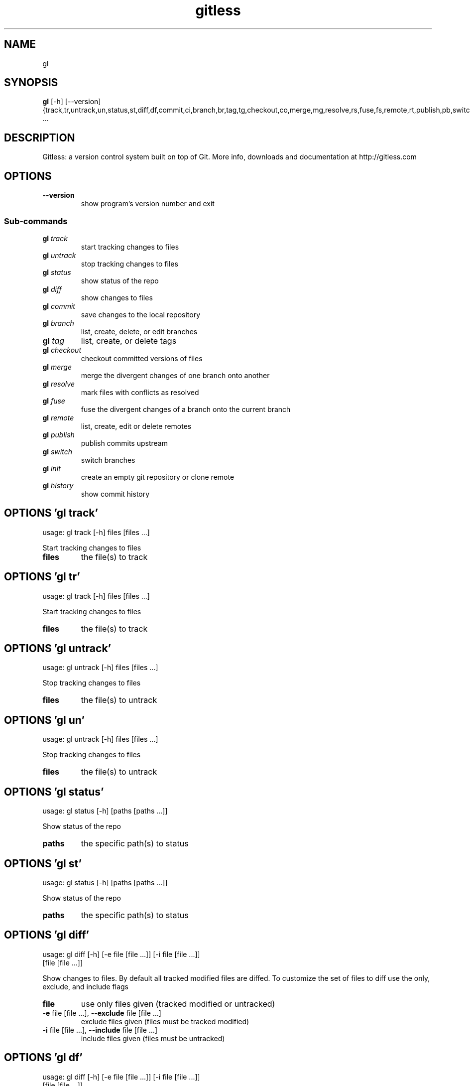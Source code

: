 .TH gitless "1" Manual
.SH NAME
gl
.SH SYNOPSIS
.B gl
[-h] [--version] {track,tr,untrack,un,status,st,diff,df,commit,ci,branch,br,tag,tg,checkout,co,merge,mg,resolve,rs,fuse,fs,remote,rt,publish,pb,switch,sw,init,in,history,hs} ...
.SH DESCRIPTION
Gitless: a version control system built on top of Git.
More info, downloads and documentation at http://gitless.com
.SH OPTIONS

.TP
\fB\-\-version\fR
show program's version number and exit

.SS
\fBSub-commands\fR
.TP
\fBgl\fR \fI\,track\/\fR
start tracking changes to files
.TP
\fBgl\fR \fI\,untrack\/\fR
stop tracking changes to files
.TP
\fBgl\fR \fI\,status\/\fR
show status of the repo
.TP
\fBgl\fR \fI\,diff\/\fR
show changes to files
.TP
\fBgl\fR \fI\,commit\/\fR
save changes to the local repository
.TP
\fBgl\fR \fI\,branch\/\fR
list, create, delete, or edit branches
.TP
\fBgl\fR \fI\,tag\/\fR
list, create, or delete tags
.TP
\fBgl\fR \fI\,checkout\/\fR
checkout committed versions of files
.TP
\fBgl\fR \fI\,merge\/\fR
merge the divergent changes of one branch onto another
.TP
\fBgl\fR \fI\,resolve\/\fR
mark files with conflicts as resolved
.TP
\fBgl\fR \fI\,fuse\/\fR
fuse the divergent changes of a branch onto the current branch
.TP
\fBgl\fR \fI\,remote\/\fR
list, create, edit or delete remotes
.TP
\fBgl\fR \fI\,publish\/\fR
publish commits upstream
.TP
\fBgl\fR \fI\,switch\/\fR
switch branches
.TP
\fBgl\fR \fI\,init\/\fR
create an empty git repository or clone remote
.TP
\fBgl\fR \fI\,history\/\fR
show commit history
.SH OPTIONS 'gl track'
usage: gl track [-h] files [files ...]

Start tracking changes to files

.TP
\fBfiles\fR
the file(s) to track


.SH OPTIONS 'gl tr'
usage: gl track [-h] files [files ...]

Start tracking changes to files

.TP
\fBfiles\fR
the file(s) to track


.SH OPTIONS 'gl untrack'
usage: gl untrack [-h] files [files ...]

Stop tracking changes to files

.TP
\fBfiles\fR
the file(s) to untrack


.SH OPTIONS 'gl un'
usage: gl untrack [-h] files [files ...]

Stop tracking changes to files

.TP
\fBfiles\fR
the file(s) to untrack


.SH OPTIONS 'gl status'
usage: gl status [-h] [paths [paths ...]]

Show status of the repo

.TP
\fBpaths\fR
the specific path(s) to status


.SH OPTIONS 'gl st'
usage: gl status [-h] [paths [paths ...]]

Show status of the repo

.TP
\fBpaths\fR
the specific path(s) to status


.SH OPTIONS 'gl diff'
usage: gl diff [-h] [-e file [file ...]] [-i file [file ...]]
                             [file [file ...]]

Show changes to files. By default all tracked modified files are diffed. To customize the  set of files to diff use the only, exclude, and include flags

.TP
\fBfile\fR
use only files given (tracked modified or untracked)

.TP
\fB\-e\fR file [file ...], \fB\-\-exclude\fR file [file ...]
exclude files given (files must be tracked modified)

.TP
\fB\-i\fR file [file ...], \fB\-\-include\fR file [file ...]
include files given (files must be untracked)

.SH OPTIONS 'gl df'
usage: gl diff [-h] [-e file [file ...]] [-i file [file ...]]
                             [file [file ...]]

Show changes to files. By default all tracked modified files are diffed. To customize the  set of files to diff use the only, exclude, and include flags

.TP
\fBfile\fR
use only files given (tracked modified or untracked)

.TP
\fB\-e\fR file [file ...], \fB\-\-exclude\fR file [file ...]
exclude files given (files must be tracked modified)

.TP
\fB\-i\fR file [file ...], \fB\-\-include\fR file [file ...]
include files given (files must be untracked)

.SH OPTIONS 'gl commit'
usage: gl commit [-h] [-m M] [-p] [-e file [file ...]]
                               [-i file [file ...]]
                               [file [file ...]]

Save changes to the local repository. By default all tracked modified files are committed. To customize the set of files to be committed use the only, exclude, and include flags

.TP
\fBfile\fR
use only files given (tracked modified or untracked)

.TP
\fB\-m\fR \fI\,M\/\fR, \fB\-\-message\fR \fI\,M\/\fR
Commit message

.TP
\fB\-p\fR, \fB\-\-partial\fR
Interactively select segments of files to commit

.TP
\fB\-e\fR file [file ...], \fB\-\-exclude\fR file [file ...]
exclude files given (files must be tracked modified)

.TP
\fB\-i\fR file [file ...], \fB\-\-include\fR file [file ...]
include files given (files must be untracked)

.SH OPTIONS 'gl ci'
usage: gl commit [-h] [-m M] [-p] [-e file [file ...]]
                               [-i file [file ...]]
                               [file [file ...]]

Save changes to the local repository. By default all tracked modified files are committed. To customize the set of files to be committed use the only, exclude, and include flags

.TP
\fBfile\fR
use only files given (tracked modified or untracked)

.TP
\fB\-m\fR \fI\,M\/\fR, \fB\-\-message\fR \fI\,M\/\fR
Commit message

.TP
\fB\-p\fR, \fB\-\-partial\fR
Interactively select segments of files to commit

.TP
\fB\-e\fR file [file ...], \fB\-\-exclude\fR file [file ...]
exclude files given (files must be tracked modified)

.TP
\fB\-i\fR file [file ...], \fB\-\-include\fR file [file ...]
include files given (files must be untracked)

.SH OPTIONS 'gl branch'
usage: gl branch [-h] [-r] [-v] [-c branch [branch ...]]
                               [-dp DP] [-d branch [branch ...]]
                               [-sh commit_id] [-su branch] [-uu]
                               [-rn RENAME_B [RENAME_B ...]]

List, create, delete, or edit branches



.TP
\fB\-r\fR, \fB\-\-remote\fR
list remote branches in addition to local branches

.TP
\fB\-v\fR, \fB\-\-verbose\fR
be verbose, will output the head of each branch

.TP
\fB\-c\fR branch [branch ...], \fB\-\-create\fR branch [branch ...]
create branch(es)

.TP
\fB\-dp\fR \fI\,DP\/\fR, \fB\-\-divergent\-point\fR \fI\,DP\/\fR
the commit from where to 'branch out' (only relevant if a new branch is created; defaults to HEAD)

.TP
\fB\-d\fR branch [branch ...], \fB\-\-delete\fR branch [branch ...]
delete branch(es)

.TP
\fB\-sh\fR commit_id, \fB\-\-set\-head\fR commit_id
set the head of the current branch

.TP
\fB\-su\fR branch, \fB\-\-set\-upstream\fR branch
set the upstream branch of the current branch

.TP
\fB\-uu\fR, \fB\-\-unset\-upstream\fR
unset the upstream branch of the current branch

.TP
\fB\-rn\fR \fI\,RENAME_B\/\fR [\fI\,RENAME_B\/\fR ...], \fB\-\-rename\-branch\fR \fI\,RENAME_B\/\fR [\fI\,RENAME_B\/\fR ...]
renames the current branch (gl branch \-rn new_name) or another specified branch (gl branch \-rn branch_name new_name)

.SH OPTIONS 'gl br'
usage: gl branch [-h] [-r] [-v] [-c branch [branch ...]]
                               [-dp DP] [-d branch [branch ...]]
                               [-sh commit_id] [-su branch] [-uu]
                               [-rn RENAME_B [RENAME_B ...]]

List, create, delete, or edit branches



.TP
\fB\-r\fR, \fB\-\-remote\fR
list remote branches in addition to local branches

.TP
\fB\-v\fR, \fB\-\-verbose\fR
be verbose, will output the head of each branch

.TP
\fB\-c\fR branch [branch ...], \fB\-\-create\fR branch [branch ...]
create branch(es)

.TP
\fB\-dp\fR \fI\,DP\/\fR, \fB\-\-divergent\-point\fR \fI\,DP\/\fR
the commit from where to 'branch out' (only relevant if a new branch is created; defaults to HEAD)

.TP
\fB\-d\fR branch [branch ...], \fB\-\-delete\fR branch [branch ...]
delete branch(es)

.TP
\fB\-sh\fR commit_id, \fB\-\-set\-head\fR commit_id
set the head of the current branch

.TP
\fB\-su\fR branch, \fB\-\-set\-upstream\fR branch
set the upstream branch of the current branch

.TP
\fB\-uu\fR, \fB\-\-unset\-upstream\fR
unset the upstream branch of the current branch

.TP
\fB\-rn\fR \fI\,RENAME_B\/\fR [\fI\,RENAME_B\/\fR ...], \fB\-\-rename\-branch\fR \fI\,RENAME_B\/\fR [\fI\,RENAME_B\/\fR ...]
renames the current branch (gl branch \-rn new_name) or another specified branch (gl branch \-rn branch_name new_name)

.SH OPTIONS 'gl tag'
usage: gl tag [-h] [-r] [-c tag [tag ...]] [-ci CI]
                            [-d tag [tag ...]]

List, create, or delete tags



.TP
\fB\-r\fR, \fB\-\-remote\fR
list remote tags in addition to local tags

.TP
\fB\-c\fR tag [tag ...], \fB\-\-create\fR tag [tag ...]
create tag(s)

.TP
\fB\-ci\fR \fI\,CI\/\fR, \fB\-\-commit\fR \fI\,CI\/\fR
the commit to tag (only relevant if a new tag is created; defaults to the HEAD commit)

.TP
\fB\-d\fR tag [tag ...], \fB\-\-delete\fR tag [tag ...]
delete tag(s)

.SH OPTIONS 'gl tg'
usage: gl tag [-h] [-r] [-c tag [tag ...]] [-ci CI]
                            [-d tag [tag ...]]

List, create, or delete tags



.TP
\fB\-r\fR, \fB\-\-remote\fR
list remote tags in addition to local tags

.TP
\fB\-c\fR tag [tag ...], \fB\-\-create\fR tag [tag ...]
create tag(s)

.TP
\fB\-ci\fR \fI\,CI\/\fR, \fB\-\-commit\fR \fI\,CI\/\fR
the commit to tag (only relevant if a new tag is created; defaults to the HEAD commit)

.TP
\fB\-d\fR tag [tag ...], \fB\-\-delete\fR tag [tag ...]
delete tag(s)

.SH OPTIONS 'gl checkout'
usage: gl checkout [-h] [-cp CP] files [files ...]

Checkout committed versions of files

.TP
\fBfiles\fR
the file(s) to checkout

.TP
\fB\-cp\fR \fI\,CP\/\fR, \fB\-\-commit\-point\fR \fI\,CP\/\fR
the commit point to checkout the files at. Defaults to HEAD.

.SH OPTIONS 'gl co'
usage: gl checkout [-h] [-cp CP] files [files ...]

Checkout committed versions of files

.TP
\fBfiles\fR
the file(s) to checkout

.TP
\fB\-cp\fR \fI\,CP\/\fR, \fB\-\-commit\-point\fR \fI\,CP\/\fR
the commit point to checkout the files at. Defaults to HEAD.

.SH OPTIONS 'gl merge'
usage: gl merge [-h] [-a] [src]

Merge the divergent changes of one branch onto another

.TP
\fBsrc\fR
the source branch to read changes from

.TP
\fB\-a\fR, \fB\-\-abort\fR
abort the merge in progress

.SH OPTIONS 'gl mg'
usage: gl merge [-h] [-a] [src]

Merge the divergent changes of one branch onto another

.TP
\fBsrc\fR
the source branch to read changes from

.TP
\fB\-a\fR, \fB\-\-abort\fR
abort the merge in progress

.SH OPTIONS 'gl resolve'
usage: gl resolve [-h] files [files ...]

Mark files with conflicts as resolved

.TP
\fBfiles\fR
the file(s) to resolve


.SH OPTIONS 'gl rs'
usage: gl resolve [-h] files [files ...]

Mark files with conflicts as resolved

.TP
\fBfiles\fR
the file(s) to resolve


.SH OPTIONS 'gl fuse'
usage: gl fuse [-h] [-o commit_id [commit_id ...]]
                             [-e commit_id [commit_id ...]] [-ip [commit_id]]
                             [-a]
                             [src]

Fuse the divergent changes of a branch onto the current branch. By default all divergent changes from the given source branch are fused. To customize the set of commits to fuse use the only and exclude flags

.TP
\fBsrc\fR
the source branch to read changes from. If none is given the upstream branch of the current branch is used as the source

.TP
\fB\-o\fR commit_id [commit_id ...], \fB\-\-only\fR commit_id [commit_id ...]
fuse only the commits given (commits must belong to the set of divergent commits from the given src branch)

.TP
\fB\-e\fR commit_id [commit_id ...], \fB\-\-exclude\fR commit_id [commit_id ...]
exclude from the fuse the commits given (commits must belong to the set of divergent commits from the given src branch)

.TP
\fB\-ip\fR [commit_id], \fB\-\-insertion\-point\fR [commit_id]
the divergent changes will be inserted after the commit given, dp for divergent point is the default

.TP
\fB\-a\fR, \fB\-\-abort\fR
abort the fuse in progress

.SH OPTIONS 'gl fs'
usage: gl fuse [-h] [-o commit_id [commit_id ...]]
                             [-e commit_id [commit_id ...]] [-ip [commit_id]]
                             [-a]
                             [src]

Fuse the divergent changes of a branch onto the current branch. By default all divergent changes from the given source branch are fused. To customize the set of commits to fuse use the only and exclude flags

.TP
\fBsrc\fR
the source branch to read changes from. If none is given the upstream branch of the current branch is used as the source

.TP
\fB\-o\fR commit_id [commit_id ...], \fB\-\-only\fR commit_id [commit_id ...]
fuse only the commits given (commits must belong to the set of divergent commits from the given src branch)

.TP
\fB\-e\fR commit_id [commit_id ...], \fB\-\-exclude\fR commit_id [commit_id ...]
exclude from the fuse the commits given (commits must belong to the set of divergent commits from the given src branch)

.TP
\fB\-ip\fR [commit_id], \fB\-\-insertion\-point\fR [commit_id]
the divergent changes will be inserted after the commit given, dp for divergent point is the default

.TP
\fB\-a\fR, \fB\-\-abort\fR
abort the fuse in progress

.SH OPTIONS 'gl remote'
usage: gl remote [-h] [-c [remote]] [-d remote [remote ...]]
                               [-rn RENAME_R [RENAME_R ...]]
                               [remote_url]

List, create, edit or delete remotes

.TP
\fBremote_url\fR
the url of the remote (only relevant if a new remote is created)

.TP
\fB\-c\fR [remote], \fB\-\-create\fR [remote]
create remote

.TP
\fB\-d\fR remote [remote ...], \fB\-\-delete\fR remote [remote ...]
delete remote(es)

.TP
\fB\-rn\fR \fI\,RENAME_R\/\fR [\fI\,RENAME_R\/\fR ...], \fB\-\-rename\fR \fI\,RENAME_R\/\fR [\fI\,RENAME_R\/\fR ...]
renames the specified remote: accepts two arguments (current remote name and new remote name)

.SH OPTIONS 'gl rt'
usage: gl remote [-h] [-c [remote]] [-d remote [remote ...]]
                               [-rn RENAME_R [RENAME_R ...]]
                               [remote_url]

List, create, edit or delete remotes

.TP
\fBremote_url\fR
the url of the remote (only relevant if a new remote is created)

.TP
\fB\-c\fR [remote], \fB\-\-create\fR [remote]
create remote

.TP
\fB\-d\fR remote [remote ...], \fB\-\-delete\fR remote [remote ...]
delete remote(es)

.TP
\fB\-rn\fR \fI\,RENAME_R\/\fR [\fI\,RENAME_R\/\fR ...], \fB\-\-rename\fR \fI\,RENAME_R\/\fR [\fI\,RENAME_R\/\fR ...]
renames the specified remote: accepts two arguments (current remote name and new remote name)

.SH OPTIONS 'gl publish'
usage: gl publish [-h] [dst]

Publish commits upstream

.TP
\fBdst\fR
the branch where to publish commits


.SH OPTIONS 'gl pb'
usage: gl publish [-h] [dst]

Publish commits upstream

.TP
\fBdst\fR
the branch where to publish commits


.SH OPTIONS 'gl switch'
usage: gl switch [-h] [-mo] branch

Switch branches

.TP
\fBbranch\fR
switch to branch

.TP
\fB\-mo\fR, \fB\-\-move\-over\fR
move uncomitted changes made in the current branch to the destination branch

.SH OPTIONS 'gl sw'
usage: gl switch [-h] [-mo] branch

Switch branches

.TP
\fBbranch\fR
switch to branch

.TP
\fB\-mo\fR, \fB\-\-move\-over\fR
move uncomitted changes made in the current branch to the destination branch

.SH OPTIONS 'gl init'
usage: gl init [-h] [-o ONLY [ONLY ...]]
                             [-e EXCLUDE [EXCLUDE ...]]
                             [repo]

Create an empty git repository or clone remote

.TP
\fBrepo\fR
an optional remote repo address from where to read to create the local repo

.TP
\fB\-o\fR \fI\,ONLY\/\fR [\fI\,ONLY\/\fR ...], \fB\-\-only\fR \fI\,ONLY\/\fR [\fI\,ONLY\/\fR ...]
use only branches given from remote repo

.TP
\fB\-e\fR \fI\,EXCLUDE\/\fR [\fI\,EXCLUDE\/\fR ...], \fB\-\-exclude\fR \fI\,EXCLUDE\/\fR [\fI\,EXCLUDE\/\fR ...]
use everything but these branches from remote repo

.SH OPTIONS 'gl in'
usage: gl init [-h] [-o ONLY [ONLY ...]]
                             [-e EXCLUDE [EXCLUDE ...]]
                             [repo]

Create an empty git repository or clone remote

.TP
\fBrepo\fR
an optional remote repo address from where to read to create the local repo

.TP
\fB\-o\fR \fI\,ONLY\/\fR [\fI\,ONLY\/\fR ...], \fB\-\-only\fR \fI\,ONLY\/\fR [\fI\,ONLY\/\fR ...]
use only branches given from remote repo

.TP
\fB\-e\fR \fI\,EXCLUDE\/\fR [\fI\,EXCLUDE\/\fR ...], \fB\-\-exclude\fR \fI\,EXCLUDE\/\fR [\fI\,EXCLUDE\/\fR ...]
use everything but these branches from remote repo

.SH OPTIONS 'gl history'
usage: gl history [-h] [-v] [-l LIMIT] [-c] [-b [branch_name]]

Show commit history


.TP
\fB\-v\fR, \fB\-\-verbose\fR
be verbose, will output the diffs of the commit

.TP
\fB\-l\fR \fI\,LIMIT\/\fR, \fB\-\-limit\fR \fI\,LIMIT\/\fR
limit number of commits displayed

.TP
\fB\-c\fR, \fB\-\-compact\fR
output history in a compact format

.TP
\fB\-b\fR [branch_name], \fB\-\-branch\fR [branch_name]
the branch to show history of (defaults to the current branch)

.SH OPTIONS 'gl hs'
usage: gl history [-h] [-v] [-l LIMIT] [-c] [-b [branch_name]]

Show commit history


.TP
\fB\-v\fR, \fB\-\-verbose\fR
be verbose, will output the diffs of the commit

.TP
\fB\-l\fR \fI\,LIMIT\/\fR, \fB\-\-limit\fR \fI\,LIMIT\/\fR
limit number of commits displayed

.TP
\fB\-c\fR, \fB\-\-compact\fR
output history in a compact format

.TP
\fB\-b\fR [branch_name], \fB\-\-branch\fR [branch_name]
the branch to show history of (defaults to the current branch)

.SH AUTHORS
.B gitless
was written by Santiago Perez De Rosso <sperezde@csail.mit.edu>.
.SH DISTRIBUTION
The latest version of gitless may be downloaded from
.UR http://gitless.com
.UE
